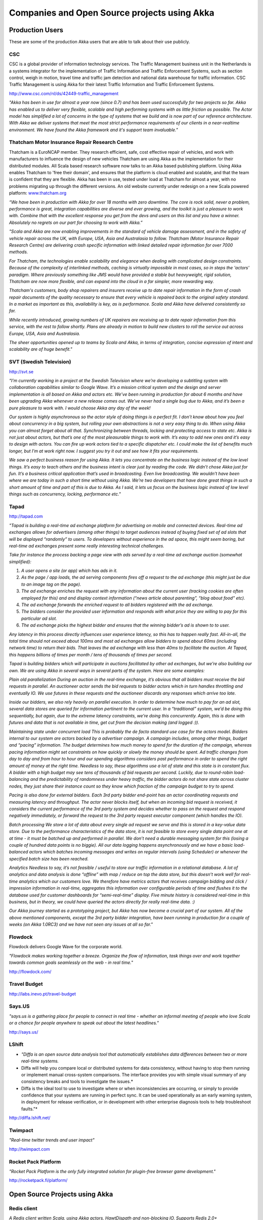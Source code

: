 Companies and Open Source projects using Akka
=============================================

Production Users
****************

These are some of the production Akka users that are able to talk about their use publicly.

CSC
---

CSC is a global provider of information technology services. The Traffic Management business unit in the Netherlands is a systems integrator for the implementation of Traffic Information and Traffic Enforcement Systems, such as section control, weigh in motion, travel time and traffic jam detection and national data warehouse for traffic information. CSC Traffic Management is using Akka for their latest Traffic Information and Traffic Enforcement Systems.

`<http://www.csc.com/nl/ds/42449-traffic_management>`_

*"Akka has been in use for almost a year now (since 0.7) and has been used successfully for two projects so far. Akka has enabled us to deliver very flexible, scalable and high performing systems with as little friction as possible. The Actor model has simplified a lot of concerns in the type of systems that we build and is now part of our reference architecture. With Akka we deliver systems that meet the most strict performance requirements of our clients in a near-realtime environment. We have found the Akka framework and it's support team invaluable."*

Thatcham Motor Insurance Repair Research Centre
-----------------------------------------------

Thatcham is a EuroNCAP member. They research efficient, safe, cost effective repair of vehicles, and work with manufacturers to influence the design of new vehicles Thatcham are using Akka as the implementation for their distributed modules. All Scala based research software now talks to an Akka based publishing platform. Using Akka enables Thatcham to 'free their domain', and ensures that the platform is cloud enabled and scalable, and that the team is confident that they are flexible. Akka has been in use, tested under load at Thatcham for almost a year, with no problems migrating up through the different versions. An old website currently under redesign on a new Scala powered platform: `www.thatcham.org <http://www.thatcham.org>`_

*“We have been in production with Akka for over 18 months with zero downtime. The core is rock solid, never a problem, performance is great, integration capabilities are diverse and ever growing, and the toolkit is just a pleasure to work with. Combine that with the excellent response you get from the devs and users on this list and you have a winner. Absolutely no regrets on our part for choosing to work with Akka.”*

*"Scala and Akka are now enabling improvements in the standard of vehicle damage assessment, and in the safety of vehicle repair across the UK, with Europe, USA, Asia and Australasia to follow. Thatcham (Motor Insurance Repair Research Centre) are delivering crash specific information with linked detailed repair information for over 7000 methods.*

*For Thatcham, the technologies enable scalability and elegance when dealing with complicated design constraints. Because of the complexity of interlinked methods, caching is virtually impossible in most cases, so in steps the 'actors' paradigm. Where previously something like JMS would have provided a stable but heavyweight, rigid solution, Thatcham are now more flexible, and can expand into the cloud in a far simpler, more rewarding way.*

*Thatcham's customers, body shop repairers and insurers receive up to date repair information in the form of crash repair documents of the quality necessary to ensure that every vehicle is repaired back to the original safety standard. In a market as important as this, availability is key, as is performance. Scala and Akka have delivered consistently so far.*

*While recently introduced, growing numbers of UK repairers are receiving up to date repair information from this service, with the rest to follow shortly. Plans are already in motion to build new clusters to roll the service out across Europe, USA, Asia and Australasia.*

*The sheer opportunities opened up to teams by Scala and Akka, in terms of integration, concise expression of intent and scalability are of huge benefit."*

SVT (Swedish Television)
------------------------

`<http://svt.se>`_

*“I’m currently working in a project at the Swedish Television where we’re developing a subtitling system with collaboration capabilities similar to Google Wave. It’s a mission critical system and the design and server implementation is all based on Akka and actors etc. We’ve been running in production for about 6 months and have been upgrading Akka whenever a new release comes out. We’ve never had a single bug due to Akka, and it’s been a pure pleasure to work with. I would choose Akka any day of the week!*

*Our system is highly asynchronous so the actor style of doing things is a perfect fit. I don’t know about how you feel about concurrency in a big system, but rolling your own abstractions is not a very easy thing to do. When using Akka you can almost forget about all that. Synchronizing between threads, locking and protecting access to state etc. Akka is not just about actors, but that’s one of the most pleasurable things to work with. It’s easy to add new ones and it’s easy to design with actors. You can fire up work actors tied to a specific dispatcher etc. I could make the list of benefits much longer, but I’m at work right now. I suggest you try it out and see how it fits your requirements.*

*We saw a perfect business reason for using Akka. It lets you concentrate on the business logic instead of the low level things. It’s easy to teach others and the business intent is clear just by reading the code. We didn’t chose Akka just for fun. It’s a business critical application that’s used in broadcasting. Even live broadcasting. We wouldn’t have been where we are today in such a short time without using Akka. We’re two developers that have done great things in such a short amount of time and part of this is due to Akka. As I said, it lets us focus on the business logic instead of low level things such as concurrency, locking, performance etc."*

Tapad
-----

`<http://tapad.com>`_

*"Tapad is building a real-time ad exchange platform for advertising on mobile and connected devices. Real-time ad exchanges allows for advertisers (among other things) to target audiences instead of buying fixed set of ad slots that will be displayed “randomly” to users. To developers without experience in the ad space, this might seem boring, but real-time ad exchanges present some really interesting technical challenges.*

*Take for instance the process backing a page view with ads served by a real-time ad exchange auction (somewhat simplified):*

1. *A user opens a site (or app) which has ads in it.*
2. *As the page / app loads, the ad serving components fires off a request to the ad exchange (this might just be due to an image tag on the page).*
3. *The ad exchange enriches the request with any information about the current user (tracking cookies are often employed for this) and and display context information (“news article about parenting”, “blog about food” etc).*
4. *The ad exchange forwards the enriched request to all bidders registered with the ad exchange.*
5. *The bidders consider the provided user information and responds with what price they are willing to pay for this particular ad slot.*
6. *The ad exchange picks the highest bidder and ensures that the winning bidder’s ad is shown to to user.*

*Any latency in this process directly influences user experience latency, so this has to happen really fast. All-in-all, the total time should not exceed about 100ms and most ad exchanges allow bidders to spend about 60ms (including network time) to return their bids. That leaves the ad exchange with less than 40ms to facilitate the auction. At Tapad, this happens billions of times per month / tens of thousands of times per second.*

*Tapad is building bidders which will participate in auctions facilitated by other ad exchanges, but we’re also building our own. We are using Akka in several ways in several parts of the system. Here are some examples:*

*Plain old parallelization*
*During an auction in the real-time exchange, it’s obvious that all bidders must receive the bid requests in parallel. An auctioneer actor sends the bid requests to bidder actors which in turn handles throttling and eventually IO. We use futures in these requests and the auctioneer discards any responses which arrive too late.*

*Inside our bidders, we also rely heavily on parallel execution. In order to determine how much to pay for an ad slot, several data stores are queried for information pertinent to the current user. In a “traditional” system, we’d be doing this sequentially, but again, due to the extreme latency constraints, we’re doing this concurrently. Again, this is done with futures and data that is not available in time, get cut from the decision making (and logged :)).*

*Maintaining state under concurrent load*
*This is probably the de facto standard use case for the actors model. Bidders internal to our system are actors backed by a advertiser campaign. A campaign includes, among other things, budget and “pacing” information. The budget determines how much money to spend for the duration of the campaign, whereas pacing information might set constraints on how quickly or slowly the money should be spent. Ad traffic changes from day to day and from hour to hour and our spending algorithms considers past performance in order to spend the right amount of money at the right time. Needless to say, these algorithms use a lot of state and this state is in constant flux. A bidder with a high budget may see tens of thousands of bid requests per second. Luckily, due to round-robin load-balancing and the predictability of randomness under heavy traffic, the bidder actors do not share state across cluster nodes, they just share their instance count so they know which fraction of the campaign budget to try to spend.*

*Pacing is also done for external bidders. Each 3rd party bidder end-point has an actor coordinating requests and measuring latency and throughput. The actor never blocks itself, but when an incoming bid request is received, it considers the current performance of the 3rd party system and decides whether to pass on the request and respond negatively immediately, or forward the request to the 3rd party request executor component (which handles the IO).*

*Batch processing*
*We store a lot of data about every single ad request we serve and this is stored in a key-value data store. Due to the performance characteristics of the data store, it is not feasible to store every single data point one at at time - it must be batched up and performed in parallel. We don’t need a durable messaging system for this (losing a couple of hundred data points is no biggie). All our data logging happens asynchronously and we have a basic load-balanced actors which batches incoming messages and writes on regular intervals (using Scheduler) or whenever the specified batch size has been reached.*

*Analytics*
*Needless to say, it’s not feasible / useful to store our traffic information in a relational database. A lot of analytics and data analysis is done “offline” with map / reduce on top the data store, but this doesn’t work well for real-time analytics which our customers love. We therefore have metrics actors that receives campaign bidding and click / impression information in real-time, aggregates this information over configurable periods of time and flushes it to the database used for customer dashboards for “semi-real-time” display. Five minute history is considered real-time in this business, but in theory, we could have queried the actors directly for really real-time data. :)*

*Our Akka journey started as a prototyping project, but Akka has now become a crucial part of our system. All of the above mentioned components, except the 3rd party bidder integration, have been running in production for a couple of weeks (on Akka 1.0RC3) and we have not seen any issues at all so far."*

Flowdock
--------

Flowdock delivers Google Wave for the corporate world.

*"Flowdock makes working together a breeze. Organize the flow of information, task things over and work together towards common goals seamlessly on the web - in real time."*

`<http://flowdock.com/>`_

Travel Budget
-------------

`<http://labs.inevo.pt/travel-budget>`_

Says.US
-------

*"says.us is a gathering place for people to connect in real time - whether an informal meeting of people who love Scala or a chance for people anywhere to speak out about the latest headlines."*

`<http://says.us/>`_

LShift
------

* *"Diffa is an open source data analysis tool that automatically establishes data differences between two or more real-time systems.*
* Diffa will help you compare local or distributed systems for data consistency, without having to stop them running or implement manual cross-system comparisons. The interface provides you with simple visual summary of any consistency breaks and tools to investigate the issues.*
* Diffa is the ideal tool to use to investigate where or when inconsistencies are occurring, or simply to provide confidence that your systems are running in perfect sync. It can be used operationally as an early warning system, in deployment for release verification, or in development with other enterprise diagnosis tools to help troubleshoot faults."*

`<http://diffa.lshift.net/>`_

Twimpact
--------

*"Real-time twitter trends and user impact"*

`<http://twimpact.com>`_

Rocket Pack Platform
--------------------

*"Rocket Pack Platform is the only fully integrated solution for plugin-free browser game development."*

`<http://rocketpack.fi/platform/>`_

Open Source Projects using Akka
*******************************

Redis client
------------

*A Redis client written Scala, using Akka actors, HawtDispath and non-blocking IO. Supports Redis 2.0+*

`<http://github.com/derekjw/fyrie-redis>`_

Narrator
--------

*"Narrator is a a library which can be used to create story driven clustered load-testing packages through a very readable and understandable api."*

`<http://github.com/shorrockin/narrator>`_

Kandash
-------

*"Kandash is a lightweight kanban web-based board and set of analytics tools."*

`<http://vasilrem.com/blog/software-development/kandash-project-v-0-3-is-now-available/>`_
`<http://code.google.com/p/kandash/>`_

Wicket Cassandra Datastore
--------------------------

This project provides an org.apache.wicket.pageStore.IDataStore implementation that writes pages to an Apache Cassandra cluster using Akka.

`<http://github.com/gseitz/wicket-cassandra-datastore/>`_

Spray
-----

*"spray is a lightweight Scala framework for building RESTful web services on top of Akka actors and Akka Mist. It sports the following main features:*

* *Completely asynchronous, non-blocking, actor-based request processing for efficiently handling very high numbers of concurrent connections*
* *Powerful, flexible and extensible internal Scala DSL for declaratively defining your web service behavior*
* *Immutable model of the HTTP protocol, decoupled from the underlying servlet container*
* *Full testability of your REST services, without the need to fire up containers or actors"*

`<https://github.com/spray/spray/wiki>`_

